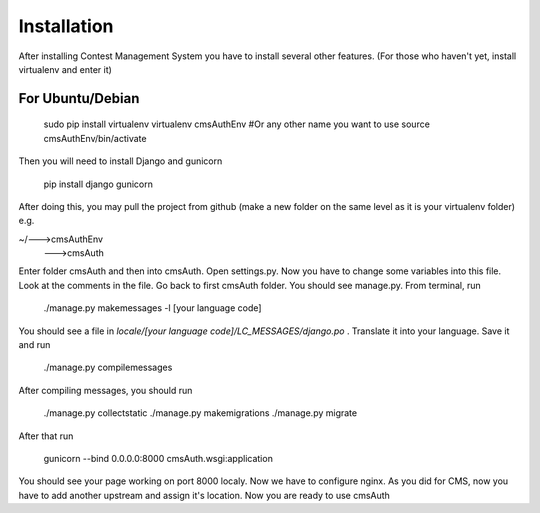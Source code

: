 Installation
************

After installing Contest Management System you have to install several other features. (For those who haven't yet, install virtualenv and enter it)

For Ubuntu/Debian
======

    sudo pip install virtualenv
    virtualenv cmsAuthEnv #Or any other name you want to use
    source cmsAuthEnv/bin/activate

Then you will need to install Django and gunicorn

    pip install django gunicorn 

After doing this, you may pull the project from github (make a new folder on the same level as it is your virtualenv folder) e.g.

~/--->cmsAuthEnv
  --->cmsAuth

Enter folder cmsAuth and then into cmsAuth. Open settings.py. Now you have to change some variables into this file. Look at the comments in the file. Go back to first cmsAuth folder. You should see manage.py. From terminal, run 

    ./manage.py makemessages -l [your language code]
    
You should see a file in *locale/[your language code]/LC_MESSAGES/django.po* . Translate it into your language. Save it and run

    ./manage.py compilemessages
    
After compiling messages, you should run 

    ./manage.py collectstatic
    ./manage.py makemigrations
    ./manage.py migrate
    
After that run 

    gunicorn --bind 0.0.0.0:8000 cmsAuth.wsgi:application
    
You should see your page working on port 8000 localy. Now we have to configure nginx. As you did for CMS, now you have to add another upstream and assign it's location. Now you are ready to use cmsAuth



